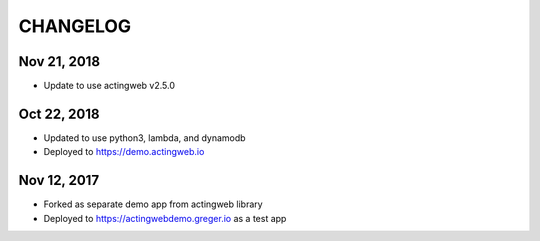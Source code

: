 =========
CHANGELOG
=========

Nov 21, 2018
------------
- Update to use actingweb v2.5.0

Oct 22, 2018
------------
- Updated to use python3, lambda, and dynamodb
- Deployed to https://demo.actingweb.io


Nov 12, 2017
------------

- Forked as separate demo app from actingweb library
- Deployed to https://actingwebdemo.greger.io as a test app


